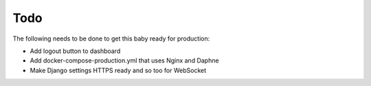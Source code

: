 Todo
====

The following needs to be done to get this baby ready for production:

- Add logout button to dashboard
- Add docker-compose-production.yml that uses Nginx and Daphne
- Make Django settings HTTPS ready and so too for WebSocket